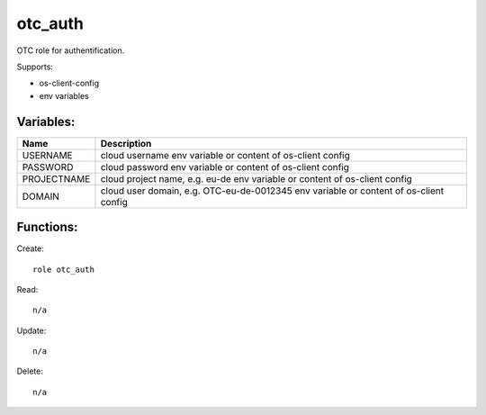 otc_auth
========

OTC role for authentification.

Supports:

* os-client-config
* env variables

Variables:
^^^^^^^^^^

+--------------+---------------------------------------------+
| Name         | Description                                 |
+==============+=============================================+
| USERNAME     | cloud username                              |
|              | env variable or content of os-client config |
+--------------+---------------------------------------------+
| PASSWORD     | cloud password                              |
|              | env variable or content of os-client config |
+--------------+---------------------------------------------+
| PROJECTNAME  | cloud project name, e.g. eu-de              |
|              | env variable or content of os-client config |
+--------------+---------------------------------------------+
| DOMAIN       | cloud user domain, e.g. OTC-eu-de-0012345   |
|              | env variable or content of os-client config |
+--------------+---------------------------------------------+

Functions:
^^^^^^^^^^

Create::

    role otc_auth

Read::

    n/a

Update::

    n/a

Delete::

    n/a
